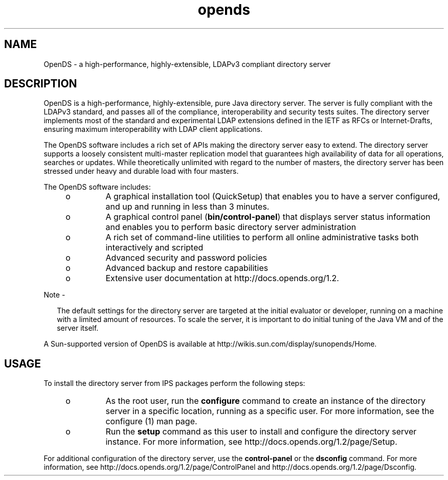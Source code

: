 '\" te
.\" Copyright (c) 2009, Sun Microsystems Inc. All
.\" Rights Reserved.
.TH opends 5 "January 2009" "1.2" "Standards, Environments and, Macros"
.SH NAME
OpenDS \- a high-performance, highly-extensible,
LDAPv3 compliant directory server
.SH DESCRIPTION
.sp
.LP
OpenDS is a high-performance, highly-extensible, pure Java directory
server. The server is fully compliant with the LDAPv3 standard, and passes
all of the compliance, interoperability and security tests suites. The 
directory server implements most of the standard and experimental LDAP extensions
defined in the IETF as RFCs or Internet-Drafts, ensuring maximum
interoperability with LDAP client applications.
.sp
.LP
The OpenDS software includes a rich set of APIs making the directory
server easy to extend. The directory server supports a loosely consistent
multi-master replication model that guarantees high availability of data for
all operations, searches or updates. While theoretically unlimited with regard
to the number of masters, the directory server has been stressed under heavy
and durable load with four masters.
.sp
.LP
The OpenDS software includes:
.RS +4
.TP
.ie t \(bu
.el o
A graphical installation tool (QuickSetup) that enables you
to have a server configured, and up and running in less than 3 minutes.
.RE
.RS +4
.TP
.ie t \(bu
.el o
A graphical control panel (\fBbin/control-panel\fR)
that displays server status information and enables you to perform basic directory
server administration
.RE
.RS +4
.TP
.ie t \(bu
.el o
A rich set of command-line utilities to perform all online
administrative tasks both interactively and scripted
.RE
.RS +4
.TP
.ie t \(bu
.el o
Advanced security and password policies
.RE
.RS +4
.TP
.ie t \(bu
.el o
Advanced backup and restore capabilities
.RE
.RS +4
.TP
.ie t \(bu
.el o
Extensive user documentation at http://docs.opends.org/1.2\&.
.RE
.LP
Note - 
.sp
.RS 2
The default settings for the directory server are targeted
at the initial evaluator or developer, running on a machine with a limited
amount of resources. To scale the server, it is important to do initial tuning
of the Java VM and of the server itself.
.RE
.sp
.LP
A Sun-supported version of OpenDS is available
at http://wikis.sun.com/display/sunopends/Home\&.
.SH USAGE
.sp
.LP
To install the directory server from IPS packages perform the following
steps:
.RS +4
.TP
.ie t \(bu
.el o
As the root user, run the \fBconfigure\fR 
command to create an instance of the directory server in a specific location, 
running as a specific user. For more information, see the configure (1) man page.
.RE
.RS +4
.TP
.ie t \(bu
.el o
Run the \fBsetup\fR command as this user to 
install and configure the directory server instance. For more information,
see http://docs.opends.org/1.2/page/Setup\&.
.RE
.sp
.LP
For additional configuration of the directory server, use the \fBcontrol-panel\fR or the \fBdsconfig\fR command. For more information,
see http://docs.opends.org/1.2/page/ControlPanel and http://docs.opends.org/1.2/page/Dsconfig\&.
